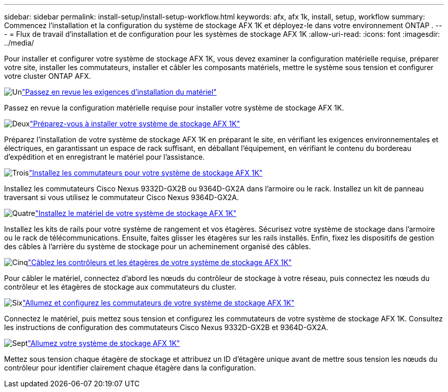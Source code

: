 ---
sidebar: sidebar 
permalink: install-setup/install-setup-workflow.html 
keywords: afx, afx 1k, install, setup, workflow 
summary: Commencez l’installation et la configuration du système de stockage AFX 1K et déployez-le dans votre environnement ONTAP . 
---
= Flux de travail d'installation et de configuration pour les systèmes de stockage AFX 1K
:allow-uri-read: 
:icons: font
:imagesdir: ../media/


[role="lead"]
Pour installer et configurer votre système de stockage AFX 1K, vous devez examiner la configuration matérielle requise, préparer votre site, installer les commutateurs, installer et câbler les composants matériels, mettre le système sous tension et configurer votre cluster ONTAP AFX.

.image:https://raw.githubusercontent.com/NetAppDocs/common/main/media/number-1.png["Un"]link:install-setup-requirements.html["Passez en revue les exigences d'installation du matériel"]
[role="quick-margin-para"]
Passez en revue la configuration matérielle requise pour installer votre système de stockage AFX 1K.

.image:https://raw.githubusercontent.com/NetAppDocs/common/main/media/number-2.png["Deux"]link:prepare-hardware.html["Préparez-vous à installer votre système de stockage AFX 1K"]
[role="quick-margin-para"]
Préparez l'installation de votre système de stockage AFX 1K en préparant le site, en vérifiant les exigences environnementales et électriques, en garantissant un espace de rack suffisant, en déballant l'équipement, en vérifiant le contenu du bordereau d'expédition et en enregistrant le matériel pour l'assistance.

.image:https://raw.githubusercontent.com/NetAppDocs/common/main/media/number-3.png["Trois"]link:install-switches.html["Installez les commutateurs pour votre système de stockage AFX 1K"]
[role="quick-margin-para"]
Installez les commutateurs Cisco Nexus 9332D-GX2B ou 9364D-GX2A dans l'armoire ou le rack.  Installez un kit de panneau traversant si vous utilisez le commutateur Cisco Nexus 9364D-GX2A.

.image:https://raw.githubusercontent.com/NetAppDocs/common/main/media/number-4.png["Quatre"]link:deploy-hardware.html["Installez le matériel de votre système de stockage AFX 1K"]
[role="quick-margin-para"]
Installez les kits de rails pour votre système de rangement et vos étagères.  Sécurisez votre système de stockage dans l'armoire ou le rack de télécommunications.  Ensuite, faites glisser les étagères sur les rails installés.  Enfin, fixez les dispositifs de gestion des câbles à l’arrière du système de stockage pour un acheminement organisé des câbles.

.image:https://raw.githubusercontent.com/NetAppDocs/common/main/media/number-5.png["Cinq"]link:cable-hardware.html["Câblez les contrôleurs et les étagères de votre système de stockage AFX 1K"]
[role="quick-margin-para"]
Pour câbler le matériel, connectez d’abord les nœuds du contrôleur de stockage à votre réseau, puis connectez les nœuds du contrôleur et les étagères de stockage aux commutateurs du cluster.

.image:https://raw.githubusercontent.com/NetAppDocs/common/main/media/number-6.png["Six"]link:power-on-configure-switch.html["Allumez et configurez les commutateurs de votre système de stockage AFX 1K"]
[role="quick-margin-para"]
Connectez le matériel, puis mettez sous tension et configurez les commutateurs de votre système de stockage AFX 1K.  Consultez les instructions de configuration des commutateurs Cisco Nexus 9332D-GX2B et 9364D-GX2A.

.image:https://raw.githubusercontent.com/NetAppDocs/common/main/media/number-7.png["Sept"]link:power-on-hardware.html["Allumez votre système de stockage AFX 1K"]
[role="quick-margin-para"]
Mettez sous tension chaque étagère de stockage et attribuez un ID d’étagère unique avant de mettre sous tension les nœuds du contrôleur pour identifier clairement chaque étagère dans la configuration.
